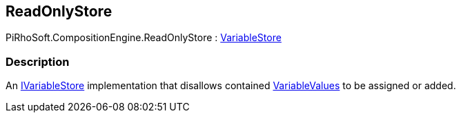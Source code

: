 [#reference/read-only-store]

## ReadOnlyStore

PiRhoSoft.CompositionEngine.ReadOnlyStore : <<reference/variable-store.html,VariableStore>>

### Description

An <<reference/i-variable-store.html,IVariableStore>> implementation that disallows contained <<reference/variable-value.html,VariableValues>> to be assigned or added.
